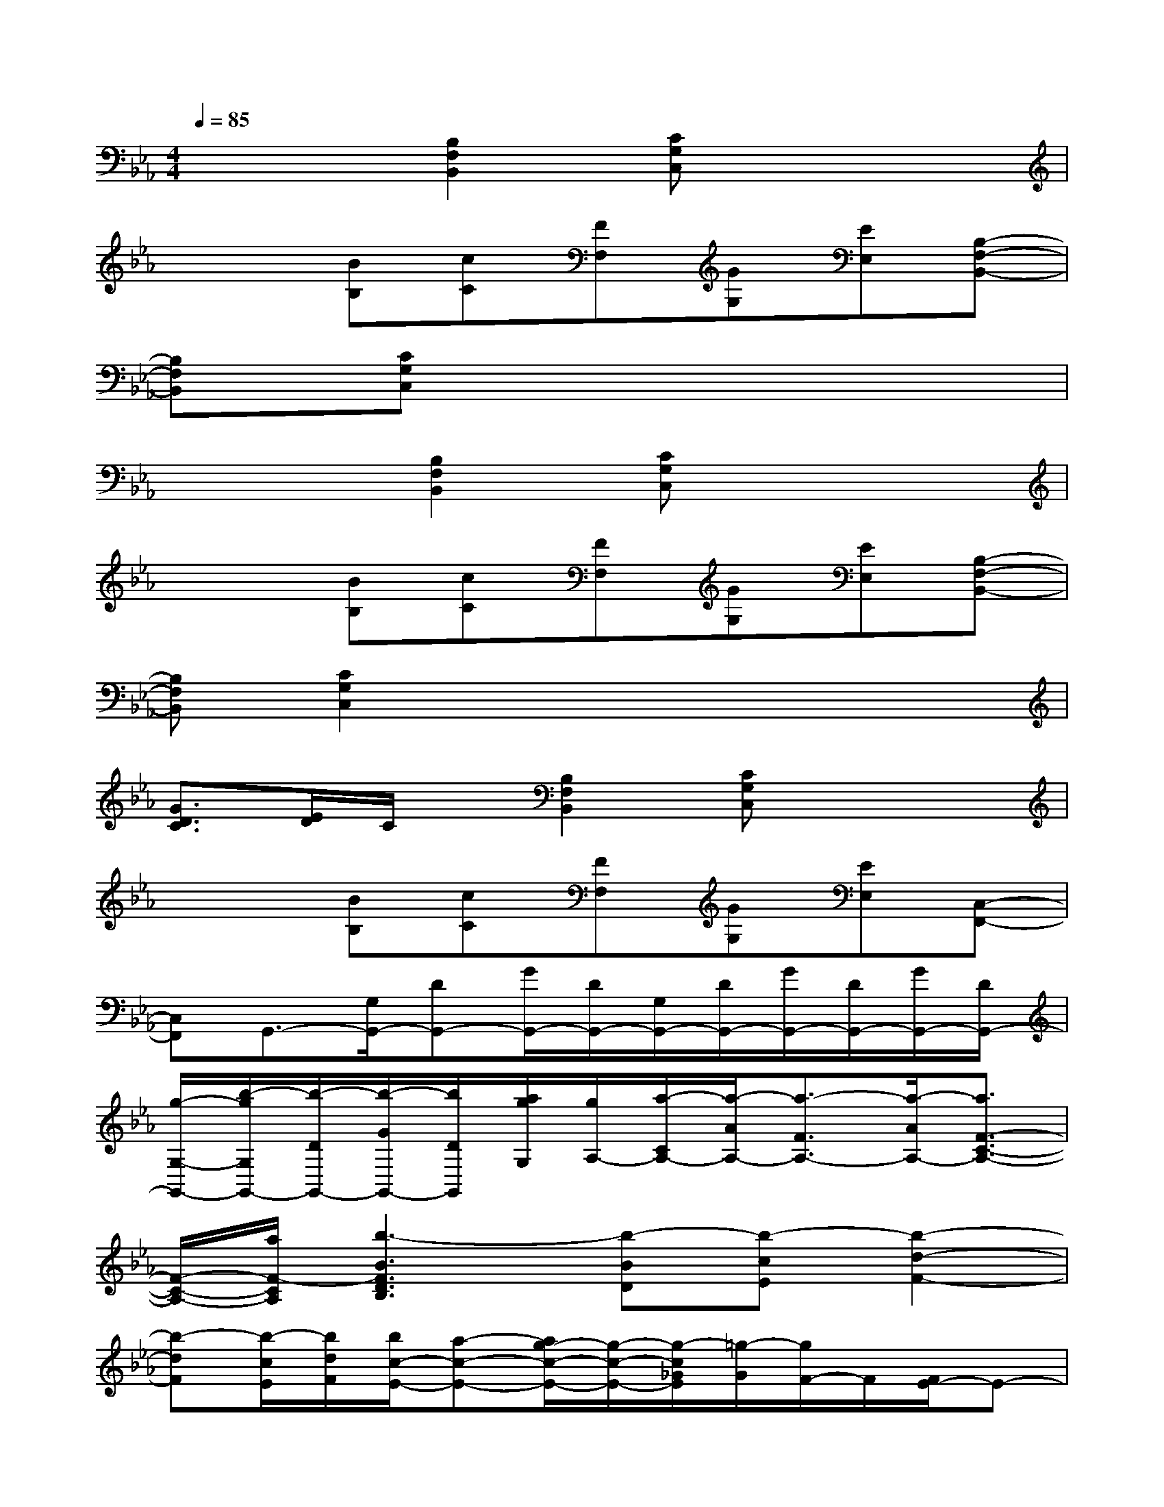X:1
T:
M:4/4
L:1/8
Q:1/4=85
K:Eb%3flats
V:1
x3[B,2F,2B,,2][CG,C,]x2|
x2[BB,][cC][FF,][GG,][EE,][B,-F,-B,,-]|
[B,F,B,,][CG,C,]x6|
x3[B,2F,2B,,2][CG,C,]x2|
x2[BB,][cC][FF,][GG,][EE,][B,-F,-B,,-]|
[B,F,B,,][C2G,2C,2]x4x|
[G3/2D3/2C3/2][E/2D/2]C/2x/2[B,2F,2B,,2][CG,C,]x2|
x2[BB,][cC][FF,][GG,][EE,][C,-F,,-]|
[C,F,,]G,,3/2-[G,/2G,,/2-][DG,,-][G/2G,,/2-][D/2G,,/2-][G,/2G,,/2-][D/2G,,/2-][G/2G,,/2-][D/2G,,/2-][G/2G,,/2-][D/2G,,/2-]|
[g/2-G,/2-G,,/2-][b/2-g/2G,/2G,,/2-][b/2-D/2G,,/2-][b/2-G/2G,,/2-][b/2D/2G,,/2][a/2g/2G,/2][g/2A,/2-][a/2-C/2A,/2-][a/2-A/2A,/2-][a3/2-F3/2A,3/2-][a/2-A/2A,/2-][a3/2F3/2-C3/2-A,3/2-]|
[F/2-C/2-A,/2-][a/2F/2-C/2A,/2][b3-B3F3D3B,3][b-BD][b-cE][b2-d2-F2-]|
[b-dF][b/2-c/2E/2][b/2d/2F/2][b/2c/2-E/2-][a-c-E-][a/2g/2-c/2-E/2-][g/2-c/2-E/2-][g/2-c/2_G/2E/2][=g/2-G/2][g/2F/2-]F/2[F/2E/2-]E-|
[g/2E/2-][fE][e/2-F/2][e/2-F,/2][e/2-G,/2][e/2-B,/2][e/2C/2][G/2E/2]C3/2-[e/2C/2-][dC-][c/2-C/2]|
c-c/2-[c/2B/2]G4-G/2-[g/2G/2]x/2x/2|
x/2x/2x/2x/2x/2x/2[e/2c/2]x/2x/2x/2e/2x/2x/2[e/2c/2]x/2x/2|
e/2x/2x/2x/2[eB][A/2-F/2-][b/2-A/2F/2]ba3